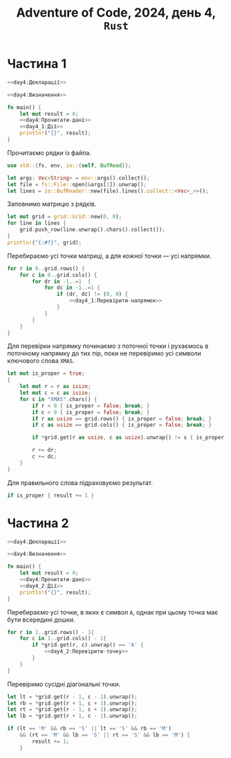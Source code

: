 #+title: Adventure of Code, 2024, день 4, =Rust=

* Частина 1

#+begin_src rust :noweb yes :mkdirp yes :tangle src/bin/day4_1.rs
  <<day4:Декларації>>

  <<day4:Визначення>>

  fn main() {
      let mut result = 0;
      <<day4:Прочитати-дані>>
      <<day4_1:Дії>>
      println!("{}", result);
  }
#+end_src

Прочитаємо рядки із файла.

#+begin_src rust :noweb-ref day4:Декларації
  use std::{fs, env, io::{self, BufRead}};
#+end_src

#+begin_src rust :noweb-ref day4:Прочитати-дані
  let args: Vec<String> = env::args().collect();
  let file = fs::File::open(&args[1]).unwrap();
  let lines = io::BufReader::new(file).lines().collect::<Vec<_>>();
#+end_src

Заповнимо матрицю з рядків.

#+begin_src rust :noweb yes :noweb-ref day4:Прочитати-дані
  let mut grid = grid::Grid::new(0, 0);
  for line in lines {
      grid.push_row(line.unwrap().chars().collect());
  }
  println!("{:#?}", grid);
#+end_src

Перебираємо усі точки матриці, а для кожної точки --- усі напрямки.

#+begin_src rust :noweb yes :noweb-ref day4_1:Дії
  for r in 0..grid.rows() {
      for c in 0..grid.cols() {
          for dr in -1..=1  {
              for dc in -1..=1 {
                  if (dr, dc) != (0, 0) {
                      <<day4_1:Перевірити-напрямок>>
                  }
              }
          }
      }
  }
#+end_src

Для перевірки напрямку починаємо з поточної точки і рухаємось в поточному напрямку до тих пір, поки не
перевіримо усі символи ключового слова ~XMAS~.

#+begin_src rust :noweb yes :noweb-ref day4_1:Перевірити-напрямок
  let mut is_proper = true;
  {
      let mut r = r as isize;
      let mut c = c as isize;
      for s in "XMAS".chars() {
          if r < 0 { is_proper = false; break; }
          if c < 0 { is_proper = false; break; }
          if r as usize == grid.rows() { is_proper = false; break; }
          if c as usize == grid.cols() { is_proper = false; break; }

          if *grid.get(r as usize, c as usize).unwrap() != s { is_proper = false; break; }

          r += dr;
          c += dc;
      }
  }
#+end_src

Для правильного слова підраховуємо результат.

#+begin_src rust :noweb yes :noweb-ref day4_1:Перевірити-напрямок
  if is_proper { result += 1 }
#+end_src

* Частина 2

#+begin_src rust :noweb yes :mkdirp yes :tangle src/bin/day4_2.rs
  <<day4:Декларації>>

  <<day4:Визначення>>

  fn main() {
      let mut result = 0;
      <<day4:Прочитати-дані>>
      <<day4_2:Дії>>
      println!("{}", result);
  }
#+end_src

Перебираємо усі точки, в яких є символ ~A~, однак при цьому точка має бути всередині дошки.

#+begin_src rust :noweb yes :noweb-ref day4_2:Дії
  for r in 1..grid.rows() - 1{
      for c in 1..grid.cols() - 1{
          if *grid.get(r, c).unwrap() == 'A' {
              <<day4_2:Перевірити-точку>>
          }
      }
  }
#+end_src

Перевіримо сусідні діагональні точки.

#+begin_src rust :noweb yes :noweb-ref day4_2:Перевірити-точку
  let lt = *grid.get(r - 1, c - 1).unwrap();
  let rb = *grid.get(r + 1, c + 1).unwrap();
  let rt = *grid.get(r - 1, c + 1).unwrap();
  let lb = *grid.get(r + 1, c - 1).unwrap();

  if (lt == 'M' && rb == 'S' || lt == 'S' && rb == 'M')
      && (rt == 'M' && lb == 'S' || rt == 'S' && lb == 'M') {
          result += 1;
      }
#+end_src

